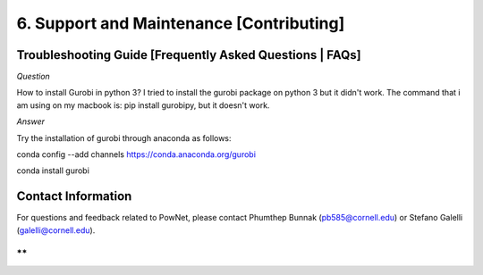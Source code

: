 **6. Support and Maintenance [Contributing]**
=============================================

Troubleshooting Guide [Frequently Asked Questions \| FAQs]
----------------------------------------------------------

*Question*

How to install Gurobi in python 3? I tried to install the gurobi package
on python 3 but it didn't work. The command that i am using on my
macbook is: pip install gurobipy, but it doesn't work.

*Answer*

Try the installation of gurobi through anaconda as follows:

conda config --add channels https://conda.anaconda.org/gurobi

conda install gurobi

Contact Information
-------------------

For questions and feedback related to PowNet, please contact Phumthep
Bunnak (pb585@cornell.edu) or Stefano Galelli (galelli@cornell.edu).

**
**
